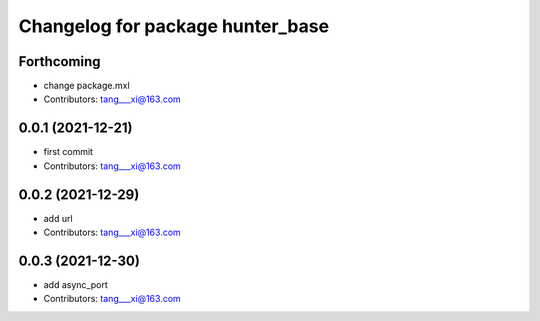 ^^^^^^^^^^^^^^^^^^^^^^^^^^^^^^^^^
Changelog for package hunter_base
^^^^^^^^^^^^^^^^^^^^^^^^^^^^^^^^^

Forthcoming
-----------
* change package.mxl
* Contributors: tang___xi@163.com

0.0.1 (2021-12-21)
------------------
* first commit
* Contributors: tang___xi@163.com

0.0.2 (2021-12-29)
------------------
* add url  
* Contributors: tang___xi@163.com

0.0.3 (2021-12-30)
------------------
* add async_port  
* Contributors: tang___xi@163.com
